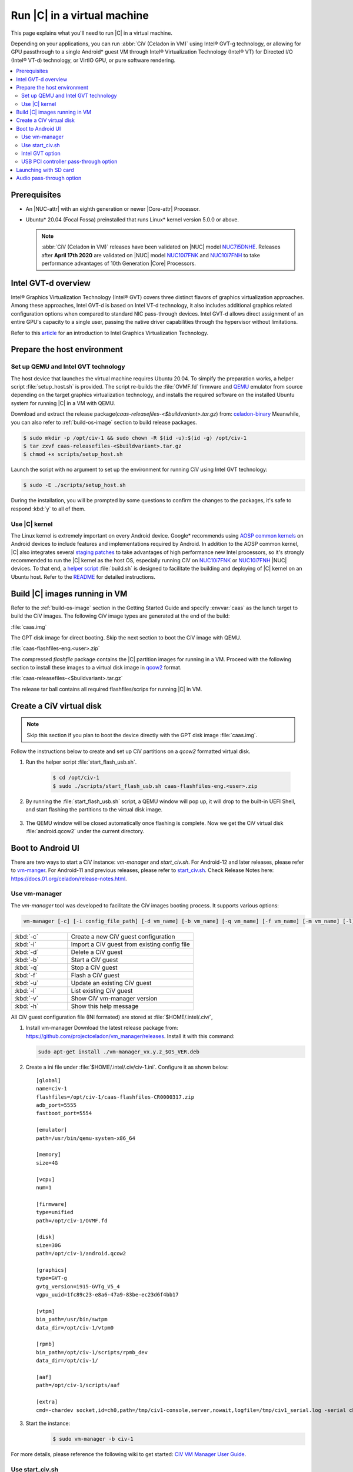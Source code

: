 .. _caas-on-vm:

Run |C| in a virtual machine
############################

This page explains what you'll need to run |C| in a virtual machine.

Depending on your applications, you can run :abbr:`CiV (Celadon in VM)` using
Intel® GVT-g technology, or allowing for GPU passthrough to a single
Android\* guest VM through Intel® Virtualization Technology (Intel® VT) for
Directed I/O (Intel® VT-d) technology, or VirtIO GPU, or pure
software rendering.

.. contents::
   :local:
   :depth: 2

Prerequisites
*************

* An |NUC-attr| with an eighth generation or newer |Core-attr| Processor.
* Ubuntu\* 20.04 (Focal Fossa) preinstalled that runs Linux\* kernel
  version 5.0.0 or above.

  .. note::
     :abbr:`CiV (Celadon in VM)` releases have been validated on
     |NUC| model `NUC7i5DNHE`_. Releases after **April 17th 2020** are
     validated on |NUC| model `NUC10i7FNK`_ and `NUC10i7FNH`_ to
     take performance advantages of 10th Generation |Core| Processors.

Intel GVT-d overview
********************

Intel® Graphics Virtualization Technology (Intel® GVT) covers three distinct
flavors of graphics virtualization approaches. Among these approaches,
Intel GVT-d is based on Intel VT-d
technology, it also includes additional graphics related configuration
options when compared to standard NIC pass-through devices.
Intel GVT-d allows direct assignment of an entire GPU's capacity to
a single user, passing the native driver capabilities through the hypervisor
without limitations.

Refer to this `article <https://01.org/sites/default/files/downloads/igvt-g/gvtflyer.pdf>`_
for an introduction to Intel Graphics Virtualization Technology.

Prepare the host environment
****************************

Set up QEMU and Intel GVT technology
====================================

The host device that launches the virtual machine requires Ubuntu 20.04.
To simpify the preparation works, a helper script :file:`setup_host.sh` is
provided. The script re-builds the :file:`OVMF.fd` firmware and
`QEMU`_ emulator from source depending on the target graphics virtualization
technology, and installs the required software on the installed Ubuntu
system for running |C| in a VM with QEMU.

Download and extract the release
package(`caas-releasefiles-<$buildvariant>.tar.gz`)
from: `celadon-binary <https://github.com/projectceladon/celadon-binary>`_
Meanwhile, you can also refer to :ref:`build-os-image` section to build
release packages.

.. code-block:: bash

   $ sudo mkdir -p /opt/civ-1 && sudo chown -R $(id -u):$(id -g) /opt/civ-1
   $ tar zxvf caas-releasefiles-<$buildvariant>.tar.gz
   $ chmod +x scripts/setup_host.sh

Launch the script with no argument to set up the environment for running
CiV using Intel GVT technology:

.. code-block:: bash

   $ sudo -E ./scripts/setup_host.sh

During the installation, you will be prompted by some questions to
confirm the changes to the packages, it's safe to respond :kbd:`y` to all of
them.

Use |C| kernel
==============

The Linux kernel is extremely important on every Android device. Google\*
recommends using `AOSP common kernels`_ on Android devices to include
features and implementations required by Android.
In addition to the AOSP common kernel, |C| also integrates several
`staging patches <https://github.com/projectceladon/vendor-intel-utils/tree/master/host/kernel/lts2019-chromium>`_
to take advantages of high performance new Intel processors,
so it's strongly recommended to run the |C| kernel as the host OS,
especially running CiV on `NUC10i7FNK`_ or `NUC10i7FNH`_ |NUC| devices.
To that end, a
`helper script <https://github.com/projectceladon/vendor-intel-utils/blob/master/host/kernel/lts2019-chromium/build.sh>`_
:file:`build.sh` is designed to facilitate
the building and deploying of |C| kernel on an Ubuntu host.
Refer to the `README`_ for detailed instructions.

.. _README: https://github.com/projectceladon/vendor-intel-utils/blob/master/host/kernel/lts2019-chromium/README

Build |C| images running in VM
******************************

Refer to the :ref:`build-os-image` section in the Getting Started Guide and
specify :envvar:`caas` as the lunch target to build the CiV images. The
following CiV image types are generated at the end of the build:

:file:`caas.img`

The GPT disk image for direct booting. Skip the next section to
boot the CiV image with QEMU.

:file:`caas-flashfiles-eng.<user>.zip`

The compressed *flashfile* package contains the |C| partition images for
running in a VM. Proceed with the following section to install these
images to a virtual disk image in
`qcow2 <https://www.linux-kvm.org/page/Qcow2>`_ format.

:file:`caas-releasefiles-<$buildvariant>.tar.gz`

The release tar ball contains all required flashfiles/scrips for running
|C| in VM.


Create a CiV virtual disk
*************************

.. note::
        Skip this section if you plan to boot the device directly with the
        GPT disk image :file:`caas.img`.

Follow the instructions below to create and set up CiV partitions on
a *qcow2* formatted virtual disk.

#. Run the helper script :file:`start_flash_usb.sh`.

    .. code-block:: bash

        $ cd /opt/civ-1
        $ sudo ./scripts/start_flash_usb.sh caas-flashfiles-eng.<user>.zip

#. By running the :file:`start_flash_usb.sh` script, a QEMU window will pop
   up, it will drop to the built-in UEFI Shell, and start flashing the
   partitions to the virtual disk image.

    .. figure:: images/qemu-bios-flashing.png
        :align: center

#. The QEMU window will be closed automatically once flashing is complete.
   Now we get the CiV virtual disk :file:`android.qcow2` under the current
   directory.

Boot to Android UI
******************

There are two ways to start a CiV instance:
`vm-manager` and `start_civ.sh`.
For Android-12 and later releases, please refer to
`vm-manger <#use-vm-manager>`_.
For Android-11 and previous releases, please refer to
`start_civ.sh <#use-start-civ-sh>`_.
Check Release Notes here: https://docs.01.org/celadon/release-notes.html.

Use vm-manager
==============

The `vm-manager` tool was developed to facilitate the CiV images
booting process. It supports various options:

.. code-block:: bash

    vm-manager [-c] [-i config_file_path] [-d vm_name] [-b vm_name] [-q vm_name] [-f vm_name] [-m vm_name] [-l] [-v] [-h]

.. list-table::
   :widths: 35 78
   :header-rows: 0

   * - :kbd:`-c`
     - Create a new CiV guest configuration

   * - :kbd:`-i`
     - Import a CiV guest from existing config file

   * - :kbd:`-d`
     - Delete a CiV guest

   * - :kbd:`-b`
     - Start a CiV guest

   * - :kbd:`-q`
     - Stop a CiV guest

   * - :kbd:`-f`
     - Flash a CiV guest

   * - :kbd:`-u`
     - Update an existing CiV guest

   * - :kbd:`-l`
     - List existing CiV guest

   * - :kbd:`-v`
     - Show CiV vm-manager version

   * - :kbd:`-h`
     - Show this help message


All CiV guest configuration file (INI formated) are stored at
:file:`$HOME/.intel/.civ/`,

#. Install vm-manager
   Download the latest release package from: https://github.com/projectceladon/vm_manager/releases.
   Install it with this command:

   .. code-block:: bash

      sudo apt-get install ./vm-manager_vx.y.z_$OS_VER.deb

#. Create a ini file under :file:`$HOME/.intel/.civ/civ-1.ini`. Configure it
   as shown below: ::

     [global]
     name=civ-1
     flashfiles=/opt/civ-1/caas-flashfiles-CR0000317.zip
     adb_port=5555
     fastboot_port=5554

     [emulator]
     path=/usr/bin/qemu-system-x86_64

     [memory]
     size=4G

     [vcpu]
     num=1

     [firmware]
     type=unified
     path=/opt/civ-1/OVMF.fd

     [disk]
     size=30G
     path=/opt/civ-1/android.qcow2

     [graphics]
     type=GVT-g
     gvtg_version=i915-GVTg_V5_4
     vgpu_uuid=1fc89c23-e8a6-47a9-83be-ec23d6f4bb17

     [vtpm]
     bin_path=/usr/bin/swtpm
     data_dir=/opt/civ-1/vtpm0

     [rpmb]
     bin_path=/opt/civ-1/scripts/rpmb_dev
     data_dir=/opt/civ-1/

     [aaf]
     path=/opt/civ-1/scripts/aaf

     [extra]
     cmd=-chardev socket,id=ch0,path=/tmp/civ1-console,server,nowait,logfile=/tmp/civ1_serial.log -serial chardev:ch0

#. Start the instance:
     .. code-block:: bash

        $ sudo vm-manager -b civ-1

For more details, please reference the following wiki to get started:
`CiV VM Manager User Guide <https://github.com/projectceladon/vm_manager/wiki/User-Guide>`_.


Use start_civ.sh
================


The `start_civ.sh` script was developed to facilitate the CiV images
booting process. It supports the following options:

.. code-block:: bash

    start_civ.sh [-h] [-m] [-c] [-g] [-d] [-f] [-v] [-s] [-p] [-b] [-e] [--passthrough-pci-usb] [--passthrough-pci-audio] [--passthrough-pci-eth] [--passthrough-wifi] [--thermal-mediation] [--battery-mediation] [--guest-pm-control] [--guest-time-keep]

.. list-table::
   :widths: 35 78
   :header-rows: 0

   * - :kbd:`-h`
     - show this help message.

   * - :kbd:`-m`
     - specify guest memory size, eg. "-m 4G". Default is 2G if this is not specified.

   * - :kbd:`-c`
     - specify guest cpu number, eg. "-c 4". Default is 1 if this is not specified.

   * - :kbd:`-g`
     - specify guest graphics mode, current support **VirtIO | GVT-g | GVT-d | QXL**.

       VirtIO GPU, eg. "-g VirtIO"

       QXL VGA, eg. "-g QXL"

       GVT-g, eg. "-g GVT-g,uuid=4ec1ff92-81d7-11e9-aed4-5bf6a9a2bb0a", if uuid is not specified, a hardcoded uuid will be used

       GVT-d: romfile is supported for GVT-d, eg. "-g GVT-d,romfile=/path/to/romfile", romfile is optional.

       The default value is VirtIO if this parameter is not specified.

   * - :kbd:`-d`
     - specify guest virtual disk image, eg. "-d /path/to/android.img". Default is "$PWD/android.qcow2" if this is not specified.

   * - :kbd:`-f`
     - specify guest firmware image, eg. "-d /path/to/ovmf.fd". Default is "$PWD/OVMF.fd" if this is not specified.

   * - :kbd:`-v`
     - specify guest vsock cid, eg. "-v 4". Default is 3.

   * - :kbd:`-s`
     - specify guest share folder path, eg. "-s /path/to/share/with/guest".

   * - :kbd:`-p`
     - specify host forward ports, current support adb/fastboot, eg. "-p adb=6666,fastboot=7777". Default is adb=5555,fastboot=5554

   * - :kbd:`-b`
     - specify host block device as guest virtual device, eg." -b /dev/mmcblk0 "

   * - :kbd:`-e`
     - specify extra qemu cmd, eg. "-e "-full-screen -monitor stdio""

   * - :kbd:`--passthrough-pci-usb`
     - passthrough USB PCI bus to guest.

   * - :kbd:`--passthrough-pci-audio`
     - passthrough Audio PCI bus to guest.

   * - :kbd:`--passthrough-pci-eth`
     - passthrough Ethernet PCI bus to guest.

   * - :kbd:`--passthrough-pci-wifi`
     - passthrough WiFi PCI bus to guest.

   * - :kbd:`--thermal-mediation`
     - enable thermal mediation.

   * - :kbd:`--battery-mediation`
     - enable battery mediation.

   * - :kbd:`--guest-pm-control`
     - allow guest control host PM.

   * - :kbd:`--guest-time-keep`
     - reflect guest time setting on Host OS.


Intel GVT option
================

Enter the following commands to run the script `start_civ.sh` with
root permissions to facilitate booting CiV images with QEMU.

.. code-block:: bash

    $ cd /opt/civ-1
    # The following command runs CiV using Intel GVT-g
    $ sudo -E ./scripts/start_civ.sh -g GVT-g

.. code-block:: bash

    # The following command runs CiV using Intel GVT-d, and passes
    # all the attached USB devices such as keyboard, mouse to the VM.
    $ sudo -E ./scripts/start_civ.sh -g GVT-d --passthrough-pci-usb

USB PCI controller pass-through option
======================================

You can pass-through not only the GPU but also the USB host controller (xHCI)
to the Android VM to attach all the connected USB devices
(e.g. camera, USB thumb drive) to the VM.
By passing :command:`--passthrough-pci-usb` argument to the `start_civ.sh`
script, all the USB devices connected to the platform are automatically
enumerated inside the Android VM:

.. code-block:: bash

    # The following command passes through the xHCI to the VM
    $ sudo -E ./scripts/start_civ.sh --passthrough-pci-usb

.. warning::
    All the USB devices, including keyboard and mouse, will be disconnected
    from the host OS and get attached to the Android VM.

An alternative methodology is to passthrough only selected USB devices
to the Android VM by modifying the `start_civ.sh` script.
For example, to pass-through the USB SD card reader in the following list,
whose vendorID and productID are **14cd** and **125c** respectively:

    .. code-block:: bash

        $ lsusb
        Bus 004 Device 001: ID 1d6b:0003 Linux Foundation 3.0 root hub
        Bus 003 Device 001: ID 1d6b:0002 Linux Foundation 2.0 root hub
        Bus 001 Device 003: ID 8087:0a2b Intel Corp.
        Bus 001 Device 005: ID 093a:2510 Pixart Imaging, Inc. Optical Mouse
        Bus 001 Device 004: ID 1c4f:0002 SiGma Micro Keyboard TRACER Gamma Ivory
        Bus 001 Device 008: ID 14cd:125c Super Top SD card reader

Execute `start_civ.sh` script as shown below, to enumerate the device
in the Android VM:

    .. code-block:: none

        sudo -E ./scripts/start_civ.sh -e "-device usb-host,vendroidid=0x14cd,productid=0x125c"


Launching with SD card
**********************

If your hardware platform supports SD cards through the :abbr:`SDHCI
(Secure Digital Host Controller Interface)` controller, you can enable
SDHCI mediation by adding :command:`-b <sdcard block device>` option
argument while invoking the `start_civ.sh` script if the SD card is present
in the slot.

With the following command, the SD card interface will be mediated to the
Android guest OS, and Android will mount the SD card on boot.
The external SD card mount is validated with the sdcardfs file system and the
mount point is available in the standard UI interfaces, such as file
explorer, storage settings etc.

.. code-block:: bash

    $ sudo -E ./scripts/start_civ.sh -b /dev/mmcblk0p1

.. note::
    #. This option should be given only if SD card is present in the slot.
    #. Do not specify :command:`--passthrough-pci-usb` argument together
       with the SD card options, or the SD card won't be operational.

Audio pass-through option
*************************

The audio controller can be passed through to the guest
by adding :command:`--passthrough-pci-audio` argument while invoking the
`start_civ.sh` script, the host then has no control over it.

.. code-block:: bash

    $ sudo -E ./scripts/start_civ.sh --passthrough-pci-audio

.. note::
    With the above setup, PCI controllers, which are part of the same IOMMU
    group as the audio controller, will also be pass-through to the guest.
    For example, if the Ethernet controller and the audio controller are
    in the same IOMMU group, the Ethernet controller will be moved to the
    guest. Thus if you are connecting to the host via Ethernet, the network
    accesses to the host will be drop. Since the Android guest has accesses
    to the Ethernet controller, you can connect to it using the following
    command:

    .. code-block:: bash

       $ adb connect <guest-ip-addr>:5555

.. figure:: images/caas-qemu-booting.jpg
    :align: center

.. figure:: images/caas-qemu-lockscreen.jpg
    :align: center

.. _Intel Graphics Virtualization Technology: https://01.org/igvt-g

.. _QEMU: https://www.qemu.org/

.. _NUC7i5DNHE: https://www.intel.com/content/www/us/en/products/boards-kits/nuc/kits/nuc7i5dnhe.html

.. _NUC10i7FNK: https://www.intel.com/content/www/us/en/products/boards-kits/nuc/kits/nuc10i7fnk.html

.. _NUC10i7FNH: https://www.intel.com/content/www/us/en/products/boards-kits/nuc/kits/nuc10i7fnh.html

.. _AOSP common kernels: https://source.android.com/devices/architecture/kernel/android-common
